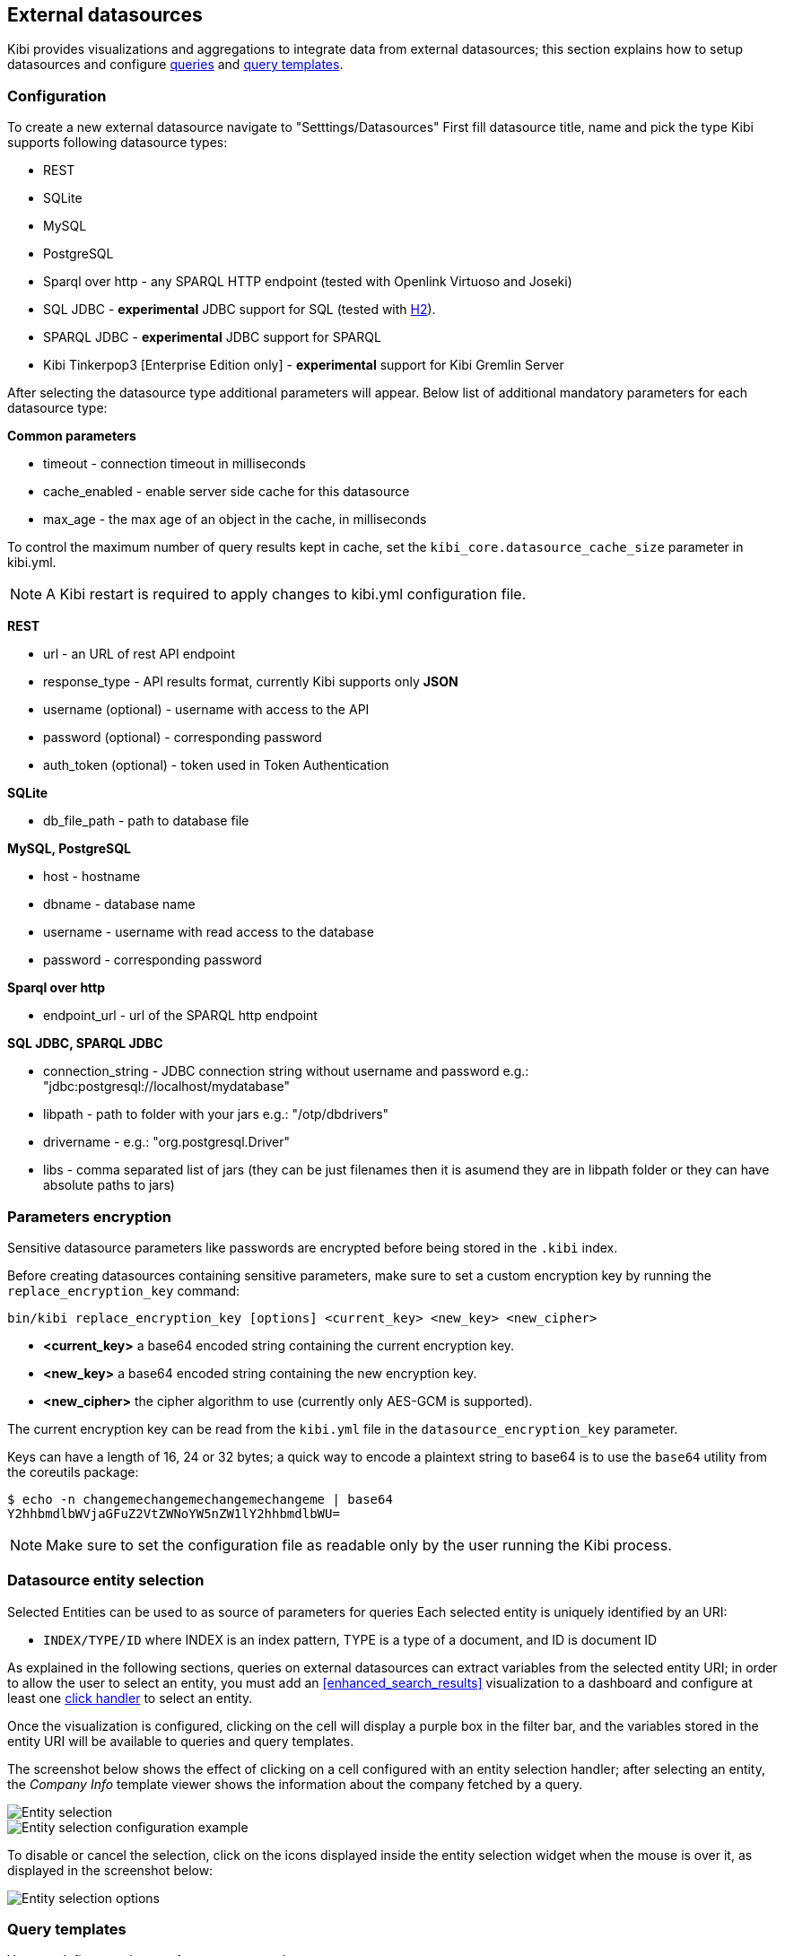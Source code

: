[[external_datasources]]
== External datasources

Kibi provides visualizations and aggregations to integrate data from external
datasources; this section explains how to setup datasources and configure
<<datasource-queries, queries>> and <<datasource-templates, query templates>>.

=== Configuration

To create a new external datasource navigate to "Setttings/Datasources"
First fill datasource title, name and pick the type
Kibi supports following datasource types:

* REST
* SQLite
* MySQL
* PostgreSQL
* Sparql over http - any SPARQL HTTP endpoint (tested with Openlink Virtuoso and Joseki)
* SQL JDBC - *experimental* JDBC support for SQL (tested with http://www.h2database.com/html/main.html[H2]).
* SPARQL JDBC - *experimental* JDBC support for SPARQL
* Kibi Tinkerpop3 [Enterprise Edition only] - *experimental* support for Kibi Gremlin Server

After selecting the datasource type additional parameters will appear.
Below list of additional mandatory parameters for each datasource type:

*Common parameters*

* timeout - connection timeout in milliseconds
* cache_enabled - enable server side cache for this datasource
* max_age - the max age of an object in the cache, in milliseconds

To control the maximum number of query results kept in cache, set the `kibi_core.datasource_cache_size` parameter in kibi.yml.

[NOTE]
A Kibi restart is required to apply changes to kibi.yml configuration file.


*REST*

* url - an URL of rest API endpoint
* response_type - API results format, currently Kibi supports only *JSON*
* username (optional) - username with access to the API
* password (optional) - corresponding password
* auth_token (optional) - token used in Token Authentication

*SQLite*

* db_file_path - path to database file

*MySQL, PostgreSQL*

* host - hostname
* dbname - database name
* username - username with read access to the database
* password - corresponding password

*Sparql over http*

* endpoint_url - url of the SPARQL http endpoint

*SQL JDBC, SPARQL JDBC*

* connection_string - JDBC connection string without username and password e.g.: "jdbc:postgresql://localhost/mydatabase"
* libpath - path to folder with your jars  e.g.: "/otp/dbdrivers"
* drivername - e.g.: "org.postgresql.Driver"
* libs - comma separated list of jars (they can be just filenames then it is asumend they are in libpath folder or they can have absolute paths to jars)

ifeval::["{enterprise_enabled}" == "true"]

*Kibi Tinkerpop3 [Enterprise Edition only]*

NOTE: Kibi Tinkerpop3 datasource is available only in Kibi Enterprise Edition.

* url - url of the Kibi Gremlin Server e.g.: http://localhost:8080/graph/queryBatch

endif::[]


=== Parameters encryption

Sensitive datasource parameters like passwords are encrypted before being
stored in the `.kibi` index.

Before creating datasources containing sensitive parameters, make sure to set
a custom encryption key by running the `replace_encryption_key` command:

[source,bash]
----
bin/kibi replace_encryption_key [options] <current_key> <new_key> <new_cipher>
----

* **<current_key>** a base64 encoded string containing the current encryption key.
* **<new_key>** a base64 encoded string containing the new encryption key.
* **<new_cipher>** the cipher algorithm to use (currently only AES-GCM is supported).

The current encryption key can be read from the `kibi.yml` file in the
`datasource_encryption_key` parameter.

Keys can have a length of 16, 24 or 32 bytes; a quick way to encode a plaintext
string to base64 is to use the `base64` utility from the coreutils package:

[source,bash]
----
$ echo -n changemechangemechangemechangeme | base64
Y2hhbmdlbWVjaGFuZ2VtZWNoYW5nZW1lY2hhbmdlbWU=
----

NOTE: Make sure to set the configuration file as readable only by the user
running the Kibi process.

[[entity_selection]]
=== Datasource entity selection

Selected Entities can be used to as source of parameters for queries
Each selected entity is uniquely identified by an URI:

- `INDEX/TYPE/ID` where INDEX is an index pattern, TYPE is a type of a document, and ID is document ID

As explained in the following sections, queries on external datasources can
extract variables from the selected entity URI; in order to allow the user
to select an entity, you must add an <<enhanced_search_results>> visualization
to a dashboard and configure at least one <<click-handlers, click handler>>
to select an entity.

Once the visualization is configured, clicking on the cell will display
a purple box in the filter bar, and the variables stored in the entity URI
will be available to queries and query templates.

The screenshot below shows the effect of clicking on a cell configured with an
entity selection handler; after selecting an entity, the _Company Info_
template viewer shows the information about the company fetched by a query.

image::images/external_sources/entity_selection.png["Entity selection",align="center"]

image::images/external_sources/entity_selection_config_sample.png["Entity selection configuration example",align="center"]

To disable or cancel the selection, click on the icons displayed inside the
entity selection widget when the mouse is over it, as displayed in the
screenshot below:

image::images/external_sources/entity_selection_hover.png["Entity selection options", align="center"]

[[datasource-templates]]
=== Query templates

You can define templates to format query results.

Kibi supports two template engines:

* http://jade-lang.com/[jade]
* http://handlebarsjs.com/[handlebars]

There are three pre-defined templates:

* _kibi-json-jade_: this template presents the query results as a pretty-printed
JSON object using the _jade_ engine. This is useful to test queries while
writing them.
* _kibi-table-jade_: this template displays the query results in a table,
using the _jade_ engine.
* _kibi-table-handlebars_: like _kibi-table-jade_, using the _handlebars_
engine instead.

You can define your own custom template by clicking on the _Settings / Templates_
tab.

Then, pick the engine you prefer and write the template; to see a preview,
click on the _save_ button and select a query from the list;
depending on the query you selected, the <<query-variables,_EntityURI_>> may
need to be set.

image::images/external_sources/templates_editor.png["Query template editor",align="center"]

[[datasource-queries]]
=== Queries

Queries can be used to provide data to <<datasource-templates>>,
<<relational-column, tag>> and filter Elasticsearch documents.

To create a new query, click to the _"Settings/Queries"_ tab.

You need then to set the following fields to define a query:

* _Title_: the title of the query.
* _Datasource_: the name of a configured datasource.
* _Results query_: the query declaration.

You may also set a description for the query and one or more tags.

Below is an example configuration of a query on a SQL database
called *Top 50 companies (HR count)* that returns the Top 50 companies by
number of employees in a table called `company`.

image::images/external_sources/queries_editor_sql1.png["Configuration of a SQL endpoint",align="center"]

The preview section will display the results of the query as a table or as a
JSON object.

NOTE: Template rendering is currently a blocking operation, therefore queries returning a large number of results might make the backend unresponsive for an indeterminate amount of time.

[float]
[[query-variables]]
==== Query variables:

One of the most useful features of queries is that it is possible to set some
of their parameters before execution by using datasource specific variables,
which can be set at runtime by configuring <<click-handlers, click handlers>>
in the <<enhanced_search_results>> visualization to select an entity.

Variable values are taken from elasticsearch document selected via selected entity URI.

All properties from selected document can be accessed using the following syntax:
_@doc[PATH_ELEMENT_1][PATH_ELEMENT_2]...[PATH_ELEMENT_N]@_

- to get the document id use:
  *@doc[_id]@*
- to get the value of property called *action* use:
  *@doc[_source][action]@*
  - to get the value of nested property called *person.age* use:
    *@doc[_source][person][age]@*


In order to view the results of the query, you have to specify an entity URI
manually in the field on the top right;

Below is an example of configuration for a query named *Company Info* using
a variable to get the value of property called *id* of currently selected entity
In the example, _@doc[_source][id]@_ is replaced with an id taken from selected company.
In the Selected Entity box we see that the selected company is
from index: *company*, has a type: *Company* and has the id *AVgfaYQ0Q2VQXwxDgyfY*

image::images/external_sources/query_table_var.png["SQL query with variables",align="center"]

[float]
[[activation-query]]
==== Activation Query

An activation query can be specified to conditionally execute the results
query.

For example, if you have a table called _Vehicles_ but some of the queries are
only relevant to "Motorcycles" and not to "Cars", the activation query could
be used to determine if the results query should be executed when an entity in
_Vehicles_ by looking at its type.
If the query is not executed, any template or aggregator using the query
will be automatically disabled.

On SQL datasources, activation queries will trigger results query execution
when returning at least one record.

Example:

[source,sql]
----
SELECT id
FROM Vehicles
WHERE id='@doc[_source][id]@' AND vehicle_type='Motorcycle'
----

On SPARQL datasources, activation queries must be written using the _ASK_ form;
the corresponding results query will be executed only if the query has a
solution.

Example:

[source,sparql]
----
PREFIX vehicle: <http://ontologies.example.org/vehicle#>

ASK {
    <@doc[_source][uri]@> a vehicle:Motorcycle
}
----

[[datasource-uses]]
=== Use cases

Once you've configured query templates and queries, you can use them
in the following visualizations:

- The <<enhanced_search_results>> visualization
- The <<kibi_query_viewer>> visualization

It is also possible to use queries as aggregations as explained below.

[[external-query-terms-filter-aggregation]]
==== External query terms filters aggregation

The query results from an external data source can be used as an aggregation
in visualizations.

This allows to compute metrics on Elasticsearch documents _joined_ with query
results.

To use a query as an aggregation, select a bucket type and select
_External Query Terms Filter_ in the _Aggregation_ dropdown; then, click on
the _Add an external query terms filter_ button.

You can then configure how to join the query results with the Elasticsearch
documents by setting the following parameters:

- _Source query id_: the name of the query on the external datasource.
- _Source query variable_: the name of the variable in query results
which contains the first value used in the join.
- _Target field_: the name of the field in the target index which contains
the second value used in the join.

The aggregation will return only documents in the Elasticsearch index whose
target field value is equal to the source query variable value in at least
one of the results returned by the query; if _Negate the query_ is checked,
the aggregation will return only documents in the Elasticsearch index whose
target field value is not equal to any of the values of the source query
variable in the results returned by the query.

For example, the screenshot below show the configuration of a Data table
visualization with three aggregations based on external queries:

- A query that selects the labels of the competitors of the currently selected
company
- A query that selects the labels of all the companies which have a competitor
- A query that selects the id's of the top 500 companies by number of employees

If a query requires a selected entity, and no entity is selected, the
computed aggregation will return 0, also the controls to select *Selected entity*
will indicate (red borders arround) that it is necessary to select one.

image::images/external_sources/relational_filter_config.png["Configuration of an external query terms filter aggregation on a data table visualization",align="center"]

The screenshot below shows the configuration of two external query terms
filter aggregation on a pie chart visualization:

image::images/external_sources/relational_filter_config_2.png["Configuration of an external query terms filter aggregation on a pie chart visualization",align="center"]
